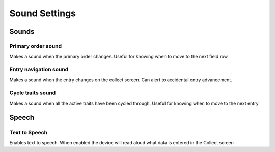 Sound Settings
==============

Sounds
------

|primary| Primary order sound
~~~~~~~~~~~~~~~~~~~~~~~~~~~~~
Makes a sound when the primary order changes. Useful for knowing when to move to the next field row

|play| Entry navigation sound
~~~~~~~~~~~~~~~~~~~~~~~~~~~~~
Makes a sound when the entry changes on the collect screen. Can alert to accidental entry advancement.

|cycle| Cycle traits sound
~~~~~~~~~~~~~~~~~~~~~~~~~~
Makes a sound when all the active traits have been cycled through. Useful for knowing when to move to the next entry

Speech
------

|speech| Text to Speech
~~~~~~~~~~~~~~~~~~~~~~~
Enables text to speech. When enabled the device will read aloud what data is entered in the Collect screen

.. |primary| image:: /_static/icons/settings/sounds/numeric-1-box.png
  :width: 20

.. |play| image:: /_static/icons/settings/sounds/play-circle-outline.png
  :width: 20

.. |cycle| image:: /_static/icons/settings/sounds/repeat.png
  :width: 20

.. |speech| image:: /_static/icons/settings/sounds/microphone-message.png
  :width: 20

